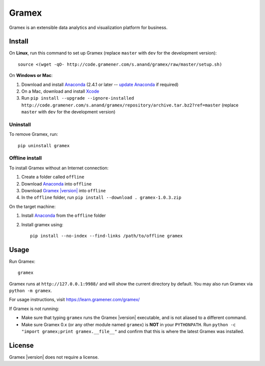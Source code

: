 .. |Gramex| replace:: Gramex |version|

Gramex
======

Gramex is an extensible data analytics and visualization platform for business.

Install
-------

.. _Anaconda: http://continuum.io/downloads
.. _Gramex: https://learn.gramener.com/downloads/release/gramex-1.0.3.zip
.. _update Anaconda: http://docs.continuum.io/anaconda/install#updating-from-older-anaconda-versions
.. _Xcode: https://developer.apple.com/xcode/download/

On **Linux**, run this command to set up Gramex (replace ``master`` with ``dev`` for
the development version)::

    source <(wget -qO- http://code.gramener.com/s.anand/gramex/raw/master/setup.sh)

On **Windows or Mac**:

1. Download and install `Anaconda`_ (2.4.1 or later -- `update Anaconda`_ if required)
2. On a Mac, download and install `Xcode`_
3. Run ``pip install --upgrade --ignore-installed http://code.gramener.com/s.anand/gramex/repository/archive.tar.bz2?ref=master``
   (replace ``master`` with ``dev`` for the development version)

Uninstall
~~~~~~~~~

To remove Gramex, run::

    pip uninstall gramex


Offline install
~~~~~~~~~~~~~~~

To install Gramex without an Internet connection:

1. Create a folder called ``offline``
2. Download `Anaconda`_ into ``offline``
3. Download |Gramex|_ into ``offline``
4. In the ``offline`` folder, run ``pip install --download . gramex-1.0.3.zip``

On the target machine:

1. Install `Anaconda`_ from the ``offline`` folder
2. Install gramex using::

    pip install --no-index --find-links /path/to/offline gramex


Usage
-----

Run Gramex::

    gramex

Gramex runs at ``http://127.0.0.1:9988/`` and will show the current directory by
default. You may also run Gramex via ``python -m gramex``.

For usage instructions, visit https://learn.gramener.com/gramex/

If Gramex is not running:

- Make sure that typing ``gramex`` runs the |Gramex| executable, and is
  not aliased to a different command.
- Make sure Gramex 0.x (or any other module named ``gramex``) is **NOT** in your
  ``PYTHONPATH``. Run ``python -c "import gramex;print gramex.__file__"`` and
  confirm that this is where the latest Gramex was installed.

License
-------

|Gramex| does not require a license.
